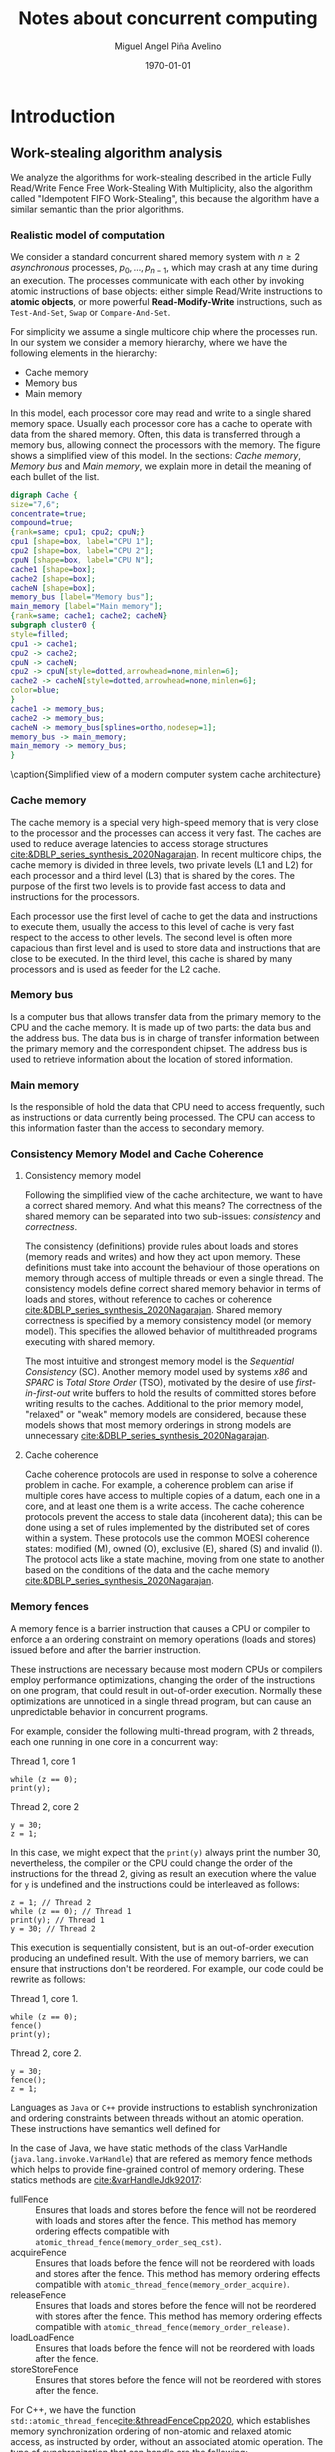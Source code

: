 #+title: Notes about concurrent computing
#+author: Miguel Angel Piña Avelino
#+date: \today

* Setup                                                            :noexport:

** Startup

   #+startup: noptag overview hideblocks


** Org LaTeX Setup

   #+latex_class: book
   #+latex_class_options: [openany, a4paper]
   #+latex_header: \usepackage{amsmath,amssymb,amsthm,geometry,hyperref,paralist,svg,thmtools,tikz,tikz-cd}
   #+latex_header: \usepackage{mathtools}
   #+latex_header: \usepackage[capitalise,noabbrev]{cleveref}
   #+latex_header: \usepackage{environ} \NewEnviron{abmn}{\marginnote{\BODY}}
   #+latex_header: \usepackage{url}
   #+latex_header: \setcounter{tocdepth}{1}
   #+latex_header: \newtheorem{theorem}{Theorem}
   #+latex_header: \newtheorem{example}[theorem]{Example}
   #+latex_header: \newtheorem{exmpl}[theorem]{Example}
   #+latex_header: \newtheorem{definition}[theorem]{Definition}
   #+latex_header: \newtheorem{proposition}[theorem]{Proposition}
   #+latex_header: \newtheorem{lemma}[theorem]{Lemma}
   #+latex_header: \newtheorem{exercise}[theorem]{Exercise}
   #+latex_header: \usetikzlibrary{arrows,automata,positioning}


** Export settings

   Export into the artifacts directory
   #+export_file_name: artifacts/notes

   Add ~tufte-book~ to ~org-latex-classes~ and update ~org-latex-pdf-process~.
   #+name: export-setup
   #+begin_src emacs-lisp :results silent :var this-year="2022"
     ;; (add-to-list 'org-latex-classes
     ;;           `("tufte-book"
     ;;             ,(string-join
     ;;               '("\\documentclass{tufte-book}"
     ;;                 "\\usepackage{color}"
     ;;                 "\\usepackage{amsmath,amssymb}")
     ;;               "\n")
     ;;             ("\\chapter{%s}" . "\\chapter*{%s}")
     ;;             ("\\section{%s}" . "\\section*{%s}")
     ;;             ("\\subsection{%s}" . "\\subsection*{%s}")
     ;;             ("\\paragraph{%s}" . "\\paragraph*{%s}")
     ;;             ("\\subparagraph{%s}" . "\\subparagraph*{%s}")))
     (setq-local org-latex-pdf-process
                 (let
                     ((cmd (concat "pdflatex -shell-escape -interaction nonstopmode"
                                   " --synctex=1"
                                   " -output-directory %o %f")))
                   (list "cp refs.bib %o/"
                         cmd
                         cmd
                         "cd %o; if test -r %b.idx; then makeindex %b.idx; fi"
                         "cd %o; bibtex %b"
                         cmd
                         cmd
                         "mv *.svg %o/"
                         "rm -rf %o/svg-inkscape"
                         "mv svg-inkscape %o/"
                         "rm -rf *.{aux,bbl,blg,fls,out,log,toc}"
                         (concat "cp %o/%b.pdf ../docs/" this-year "/notes-concurrent.pdf"))))

     (setq-local org-latex-subtitle-format "\\\\\\medskip
             \\noindent\\Huge %s")
     (setq-local org-confirm-babel-evaluate nil)
   #+end_src


* Introduction

** Work-stealing algorithm analysis

   We analyze the algorithms for work-stealing described in the article Fully
   Read/Write Fence Free Work-Stealing With Multiplicity, also the algorithm
   called "Idempotent FIFO Work-Stealing", this because the algorithm have a
   similar semantic than the prior algorithms.

*** Realistic model of computation

    We consider a standard concurrent shared memory system with \(n \ge 2\)
    /asynchronous/ processes, \(p_0, \ldots, p_{n-1}\), which may crash at any time
    during an execution. The processes communicate with each other by invoking
    atomic instructions of base objects: either simple Read/Write instructions to
    *atomic objects*, or more powerful *Read-Modify-Write* instructions, such as
    =Test-And-Set=, =Swap= or =Compare-And-Set=.

    For simplicity we assume a single multicore chip where the processes run. In
    our system we consider a memory hierarchy, where we have the following
    elements in the hierarchy:

    - Cache memory
    - Memory bus
    - Main memory

    In this model, each processor core may read and
    write to a single shared memory space. Usually each processor core has a
    cache to operate with data from the shared memory. Often, this data is
    transferred through a memory bus, allowing connect the processors with the
    memory. The figure \ref{fig:arch} shows a simplified view of this model. In
    the sections: [[*Cache memory][Cache memory]], [[*Memory bus][Memory bus]] and [[*Main memory][Main memory]], we explain more in
    detail the meaning of each bullet of the list.

    #+begin_src dot :file architecture.svg :results silent
      digraph Cache {
      size="7,6";
      concentrate=true;
      compound=true;
      {rank=same; cpu1; cpu2; cpuN;}
      cpu1 [shape=box, label="CPU 1"];
      cpu2 [shape=box, label="CPU 2"];
      cpuN [shape=box, label="CPU N"];
      cache1 [shape=box];
      cache2 [shape=box];
      cacheN [shape=box];
      memory_bus [label="Memory bus"];
      main_memory [label="Main memory"];
      {rank=same; cache1; cache2; cacheN}
      subgraph cluster0 {
      style=filled;
      cpu1 -> cache1;
      cpu2 -> cache2;
      cpuN -> cacheN;
      cpu2 -> cpuN[style=dotted,arrowhead=none,minlen=6];
      cache2 -> cacheN[style=dotted,arrowhead=none,minlen=6];
      color=blue;
      }
      cache1 -> memory_bus;
      cache2 -> memory_bus;
      cacheN -> memory_bus[splines=ortho,nodesep=1];
      memory_bus -> main_memory;
      main_memory -> memory_bus;
      }
    #+end_src

    #+begin_figure
    \begin{minipage}{\linewidth}
      \includesvg[width=\linewidth]{architecture}
    \end{minipage}
    \caption{Simplified view of a modern computer system cache architecture}
    \label{fig:arch}
    #+end_figure

*** Cache memory

    The cache memory is a special very high-speed memory that is very close to
    the processor and the processes can access it very fast. The caches are used
    to reduce average latencies to access storage structures
    [[cite:&DBLP_series_synthesis_2020Nagarajan]]. In recent multicore chips, the
    cache memory is divided in three levels, two private levels (L1 and L2) for
    each processor and a third level (L3) that is shared by the cores. The
    purpose of the first two levels is to provide fast access to data and
    instructions for the processors.

    Each processor use the first level of cache to get the data and instructions
    to execute them, usually the access to this level of cache is very fast
    respect to the access to other levels.  The second level is often more
    capacious than first level and is used to store data and instructions that
    are close to be executed. In the third level, this cache is shared by many
    processors and is used as feeder for the L2 cache.


*** Memory bus

    Is a computer bus that allows transfer data from the primary memory to the
    CPU and the cache memory. It is made up of two parts: the data bus and the
    address bus. The data bus is in charge of transfer information between the
    primary memory and the correspondent chipset.
    The address bus is used to retrieve information about the location of stored
    information.


*** Main memory

    Is the responsible of hold the data that CPU need to access frequently, such
    as instructions or data currently being processed. The CPU can access to
    this information faster than the access to secondary memory.

*** Consistency Memory Model and Cache Coherence

**** Consistency memory model

     Following the simplified view of the cache architecture, we want to have a
     correct shared memory. And what this means? The correctness of the shared
     memory can be separated into two sub-issues: /consistency/ and /correctness/.

     The consistency (definitions) provide rules about loads and stores (memory
     reads and writes) and how they act upon memory. These definitions must take
     into account the behaviour of those operations on memory through access of
     multiple threads or even a single thread. The consistency models define
     correct shared memory behavior in terms of loads and stores, without
     reference to caches or coherence [[cite:&DBLP_series_synthesis_2020Nagarajan]].
     Shared memory correctness is specified by a memory consistency model (or
     memory model). This specifies the allowed behavior of multithreaded programs
     executing with shared memory.

     The most intuitive and strongest memory model is the /Sequential Consistency/
     (SC). Another memory model used by systems /x86/ and /SPARC/ is /Total Store Order/
     (TSO), motivated by the desire of use /first-in-first-out/ write buffers to
     hold the results of committed stores before writing results to the caches.
     Additional to the prior memory model, "relaxed" or "weak" memory models are
     considered, because these models shows that most memory orderings in strong
     models are unnecessary [[cite:&DBLP_series_synthesis_2020Nagarajan]].

**** Cache coherence

     Cache coherence protocols are used in response to solve a coherence problem
     in cache. For example, a coherence problem can arise if multiple cores have
     access to multiple copies of a datum, each one in a core, and at least one
     them is a write access. The cache coherence protocols prevent the access to
     stale data (incoherent data); this can be done using a set of rules
     implemented by the distributed set of cores within a system. These
     protocols use the common MOESI coherence states: modified (M), owned (O),
     exclusive (E), shared (S) and invalid (I). The protocol acts like a state
     machine, moving from one state to another based on the conditions of the
     data and the cache memory [[cite:&DBLP_series_synthesis_2020Nagarajan]].

*** Memory fences

     A memory fence is a barrier instruction that causes a CPU or compiler to
     enforce a an ordering constraint on memory operations (loads and stores)
     issued before and after the barrier instruction.

     These instructions are necessary because most modern CPUs or compilers
     employ performance optimizations, changing the order of the instructions on
     one program, that could result in out-of-order execution. Normally these
     optimizations are unnoticed in a single thread program, but can cause an
     unpredictable behavior in concurrent programs.

     For example, consider the following multi-thread program, with 2
     threads, each one running in one core in a concurrent way:

     Thread 1, core 1
     #+begin_src c++
       while (z == 0);
       print(y);
     #+end_src

     Thread 2, core 2
     #+begin_src c++
       y = 30;
       z = 1;
     #+end_src

     In this case, we might expect that the =print(y)= always print the number 30,
     nevertheless, the compiler or the CPU could change the order of the
     instructions for the thread 2, giving as result an execution where the value
     for =y= is undefined and the instructions could be interleaved as follows:

     #+begin_src c++
       z = 1; // Thread 2
       while (z == 0); // Thread 1
       print(y); // Thread 1
       y = 30; // Thread 2
     #+end_src

     This execution is sequentially consistent, but is an out-of-order
     execution producing an undefined result. With the use of memory barriers, we
     can ensure that instructions don't be reordered. For example, our code could
     be rewrite as follows:

     Thread 1, core 1.
     #+begin_src c++
       while (z == 0);
       fence()
       print(y);
     #+end_src

     Thread 2, core 2.
     #+begin_src c++
       y = 30;
       fence();
       z = 1;
     #+end_src


     Languages as ~Java~ or ~C++~ provide instructions to establish synchronization
     and ordering constraints between threads without an atomic operation. These
     instructions have semantics well defined for

     In the case of Java, we have static methods of the class VarHandle
     (=java.lang.invoke.VarHandle=) that are refered as memory fence methods which
     helps to provide fine-grained control of memory ordering. These statics
     methods are [[cite:&varHandleJdk92017]]:

     - fullFence :: Ensures that loads and stores before the fence will not be
       reordered with loads and stores after the fence. This method has memory
       ordering effects compatible with
       ~atomic_thread_fence(memory_order_seq_cst)~.
     - acquireFence :: Ensures that loads before the fence will not be reordered
       with loads and stores after the fence. This method has memory ordering
       effects compatible with ~atomic_thread_fence(memory_order_acquire)~.
     - releaseFence :: Ensures that loads and stores before the fence will not
       be reordered with stores after the fence. This method has memory ordering
       effects compatible with ~atomic_thread_fence(memory_order_release)~.
     - loadLoadFence :: Ensures that loads before the fence will not be
       reordered with loads after the fence.
     - storeStoreFence :: Ensures that stores before the fence will not be
       reordered with stores after the fence.

    For C++, we have the function
    ~std::atomic_thread_fence~[[cite:&threadFenceCpp2020]], which establishes
    memory synchronization ordering of non-atomic and relaxed atomic access, as
    instructed by order, without an associated atomic operation. The type of
    synchronization that can handle are the following:

    - Fence-atomic synchronization
    - Atomic-fence synchronization
    - Fence-Fence Synchronization

    And using a memory order[[cite:&memoryOrderCpp2020]], it can specifies how
    memory accesses, including regular, non atomic memory accesses, are to be
    ordered around an atomic operation. In total are six orders, from the
    relaxed memory order to the sequential consistent memory order. They are:
    ~memory_order_relaxed~, ~memory_order_consume~, ~memory_order_acquire~,
    ~memory_order_acq_rel~ and ~memory_order_seq_cst~. A note about
    ~atomic_thread_fence~ functions, is that on x86 (x86_64), these functions
    issue no CPU instructions and only affect compile time code, with exception
    for ~std::atomic_thread_fence(std::memory_order::seq_cst)~, which issue the
    full memory fence instruction ~MFENCE~. For other archict

*** Pseudocode for Work-Stealing with Weak Multiplicity

   #+begin_src language

   #+end_src



** Some Foundations

*** Cache memory

    The cache memory

**** Multiple caches


**** Cache coherence protocols



***** MESI


***** MOESI


**** Store Buffers


*** Reordering (CPU or Compiler)


*** Memory Barriers


**** X86 and TSO architectures


**** Memory Fences


*** Read-Modify-Write Operations


*** Bibliography

    - https://blog.the-pans.com/std-atomic-from-bottom-up/


*** Memory management

    To implement efficiently the idempotent algorithms in an enviroment without
    garbage collection, it's necessary use some technique or metodology to
    provide garbage collection when atomic pointers are used or when distinct
    threads want to reclaim the memory of the object associated to the pointer.

**** Strategies to delete shared pointers

     - Add pointers to list to safety delete.
     - Do this when there aren't more threads accessing to methods.
       - Increase the counter when a thread enter to the method and decrease when
         it exits.
       - Delete all pointers when the counter be equal to zero.


**** Hazard pointers

     The /Hazard Pointers/ is a technique to manage memory in languages where there
     are not a garbage collector. This technique was proposed by Maged
     Michael cite:&DBLP_journals_tpds_Michael04. They are so called because
     deleting a pointer that might be referenced by other thread(s) is
     dangerous. If another threads keep holding references to that pointer and
     proceed to access to that pointer after be deleted, you have a undefined
     behavior cite:&DBLP_journals_tpds_Michael04.

     The basic idea of this technique is the following:

     - If a thread want to use a pointer that another thread might want to
       delete, it first sets a hazard pointer to the pointer, informing to the
       other thread that deleting the pointer would be dangerous. Once the object
       is not longer needed, the hazard pointer is cleared.
     - When a thread wants to delete the pointer, it must check if the hazard
       pointers belonging to the other threads in the system. If no one has a
       reference to the pointer, then, it's safe to delete the
       pointer. Otherwise, it must be left until later.
     - Periodically, we must check the list of objects that have been left until
       later to see if any of them can be deleted now.

     A general pseudocode for this technique could be the following:

     #+begin_src c++
       void func() {
           std::atomic<void*>& hp = get_hazard_pointer_for_current_thread();
           void* old_data = data.load();
           do {
               void* temp;
               do{ // Loop until you've set the hazard pointer
                   temp = old_data;
                   hp.store(old_data);
                   old_data = data.load();
               } while (old_data != temp);
                 }while (old_data &&
                   !data.compare_exchange_strong(old_data, old_data->next);
           // Do something with old_data
           hp.store(nullptr); // clearing usage of hazard pointer
           // Trying clearing
           if (outstanding_hazard_pointers_for(old_head))
           {
               reclaim_later(old_data);
           }
           else
           {
               delete old_data;
           }
           delete_nodes_with_no_hazards();
       }
     #+end_src


**** Atomic Smart Pointers (Herlihy, Chapter 19) (Not available for GCC and CLang)


     When a memory region is reclaimed, the programmer cannot know how that
     region of memory will be reused or if even whether it is reused. We need a
     way of developing a (general) solution to prevent the sorts of races
     when a memory region is reclaimed by many threads asynchronously. We can to
     do this by delaying reclamation.
     Thinking in terms of pending operations on a concurrent data structure, a
     sufficient condition is that /memmory is only reclaimed when it is impossible
     for any pending operation to access in the future/.

     This property could be also achieved by /reference counting/. In a reference
     counted implementation of a data-structure (like a list), a counter of type
     atomic<int> is associated with each node. Whenever a reference to node N is
     created


** Memory management for work-stealing algorithms

   It is well known that C++ does not have a garbage collector like Java. Since
   the publish of the [[https://en.cppreference.com/w/cpp/11][Standard C++11]], new features for memory management were
   added. For example, a concurrency support library and smart pointers. These
   last are used to help ensure that programs are free of memory and resources
   leaks and are exception safe.

   For algorithms like Chaselev[[cite:&circular.work.stealing]],
   cilk[[cite:&implementation_cilk5]], Idempotent FIFO and Idempotent
   LIFO[[cite:&maged.vechev.2009]], whose specification describe the use of simple
   structures and variables, we can manage them using smart pointers to avoid
   problems with memory management, but in the case of Idempotent
   DEQUE[[cite:&maged.vechev.2009]], it need to use a more complex structure to
   avoid problems like the [[https://www.stroustrup.com/isorc2010.pdf][ABA problem]].

** C++ Memory model

*** Memory model basics

**** Objects and memory locations


**** Objects, memory locations, and concurrency


**** Modification orders


*** Atomic operations and types in C++


**** The standard atomic types

**** Operations on std::atomic_flag

**** Operations on std::atomic<boolean>

**** Operations on std::atomic<T*>: pointer arithmetic

**** Operations on standard atomic integral types

**** The std::atomic<> primary class template

**** Free functions for atomic operations

*** Synchronizing operations and enforcing ordering

**** The synchronization relationship

**** The happens-before relationship

**** Memory ordering for atomic operations

**** Release sequences and synchronizes-with

**** Fences

**** Ordering non-atomic operations with atomics

**** Ordering non-atomic operations


** Guidelines for designing data-structures for concurrency

   - Ensure that no thread can see a state where the invariants of the
     data-structure have been broken by the action of the another thread.

   - Take care to avoid race conditions inherent in the interface to the
     data-structure by providing functions for complete operations rather than
     for operations steps.

   - Pay attention to how the data-structure behaves in the presence of
     exceptions to ensure that the invariants are not broken.

   - Minimize the opportunities for deadlock when using the data-structure by
     restricting the scope of locks and avoiding nested locks where possible.




* Advanced topics in Multi-Core Architecture and Software Systems

** Introduction

   - [ ] [[https://www.cs.tau.ac.il/~mad/publications/atc2018-bst.pdf][Getting to the root of concurrent binary search tree performance]]
   - [ ] [[http://supertech.csail.mit.edu/papers/cilk5.pdf][The implementation of the cilk-5 multithreaded language]]
   - [ ] [[http://www.srl.inf.ethz.ch/papers/idempotentWSQ09.pdf][Idempotent Work-Stealing]]
   - [ ] [[http://www.srl.inf.ethz.ch/papers/laworder-journal.pdf][Laws of Order: Synchronization in Concurrent Algorithms]]
   - [ ] [[http://www.cs.tau.ac.il/~mad/publications/asplos2014-ffwsq.pdf][Fence-Free Work-Stealing on Bounded TSO Processors]]
   - [ ] [[https://www.cl.cam.ac.uk/~pes20/weakmemory/x86tso-paper.tphols.pdf][A better x86 memory model: x86TSO]]


** Out-of-order execution and memory-level parallelism

   - [ ] [[https://www.cs.tau.ac.il/~mad/publications/sosp2021-CT.pdf][Cuckoo trie: Exploiting Memory-Level Parallelism for Efficient DRAM Indexing]]


** Speculative execution attacks and defenses

   - [ ] [[https://eprint.iacr.org/2013/448.pdf][FLUSH + RELOAD: A High Resolution, Low Noise L3 Cache Side-Channel Attack]]
   - [ ] [[https://spectreattack.com/spectre.pdf][Spectre attacks: Exploiting Speculative Execution]]
   - [ ] [[https://meltdownattack.com/meltdown.pdf][Meltdown: Reading Kernel Memory From User Space]]
   - [ ] [[https://www.cs.tau.ac.il/~mad/publications/micro2019-stt.pdf][Speculative Taint Tracking (STT): A Comprehensive Protection for
     Speculatively Accesed Data]]


** Reasoning about concurrency (linearizability)

   - [ ] [[http://cs.brown.edu/~mph/HerlihyW90/p463-herlihy.pdf][Linearizability: A Correctness Condition for Concurrent Objects]]
   - [ ] [[http://people.csail.mit.edu/shanir/publications/Lazy_Concurrent.pdf][A Lazy Concurrent List-Based Set Algorithm]]


** Cache Coherence

   - [ ] [[https://tau-primo.hosted.exlibrisgroup.com/primo-explore/fulldisplay?docid=aleph_tau01003094500&context=L&vid=TAU2&search_scope=Blended&tab=default_tab&lang=iw_IL][A Primer on Memory Consistency and Cache Coherence (Chap 2, 6-8)]]


** Serializing Efficiently

   - [ ] [[http://www.cs.rochester.edu/~scott/papers/1991_TOCS_synch.pdf][Algorithms for scalable synchronization on shared-memory multiprocessors]]
   - [ ] [[http://www.cs.rochester.edu/~scott/papers/1996_PODC_queues.pdf][Simple, Fast, and Practical Non-Blocking and Blocking Concurrent Queue Algorithms]]
   - [ ] [[http://people.csail.mit.edu/shanir/publications/Flat%20Combining%20SPAA%2010.pdf][Flat Combining and the Synchronization-Parallelism Tradeof]]
   - [ ] [[http://people.csail.mit.edu/nickolai/papers/boyd-wickizer-oplog-tr.pdf][OpLog: a library for scaling update-heavy data-structures]]
   - [ ] [[http://www.cs.tau.ac.il/~mad/publications/ppopp2013-x86queues.pdf][Fast concurrent queues for x86 processors]]


** Memory Consistency Models (Hardware)

   - [ ] [[https://tau-primo.hosted.exlibrisgroup.com/primo-explore/fulldisplay?docid=aleph_tau01003094500&context=L&vid=TAU2&search_scope=Blended&tab=default_tab&lang=iw_IL][A Primer on Memory Consistency and Cache Coherence (Chapters 3-5)]]
   - [ ] [[http://iacoma.cs.uiuc.edu/iacoma-papers/isca13_2.pdf][WeeFence: Toward Making Fences Free in TSO]]


** Memory Consistency Models (programming language)

   - [ ] [[http://www.hpl.hp.com/techreports/2004/HPL-2004-209.pdf][Threads Cannot be Implemented as a Library]]
   - [ ] [[http://rsim.cs.uiuc.edu/Pubs/popl05.pdf][The Java Memory Model]]
   - [ ] [[http://www.hpl.hp.com/techreports/2008/HPL-2008-56.pdf][Foundations of The C++ Concurrency Memory Model]]
   - [ ] [[https://en.cppreference.com/w/cpp/language/memory_model][Memory Model C++]]
   - [ ] [[https://en.cppreference.com/w/cpp/atomic/memory_order][Memory Order C++]]


** Safe Memory Reclamation

   - [ ] [[http://www.research.ibm.com/people/m/michael/spaa-2002.pdf][High Performance Dynamic Lock-Free Hash Tables and List-Based Sets]]
   - [ ] [[http://queue.acm.org/detail.cfm?id=2488549][Structured Deferral: Synchronization via Procrastination]] (explains RCU and
         compares to Hazard Pointers).
   - [ ] [[http://www.cl.cam.ac.uk/techreports/UCAM-CL-TR-579.pdf][Practical lock-freedom (Epoch-based reclamation, section 5.2.3)]]
   - [ ] [[http://researchweb.watson.ibm.com/people/m/michael/ieeetpds-2004.pdf][Hazard Pointers: Safe Memory Reclamation for Lock-Free Objects]]
   - [ ] [[http://labs.oracle.com/pls/apex/f?p=labs:40150:0::::P40000_PUBLICATION_ID:4899][Fast non-intrusive memory reclamation for highly-concurrent data-structures]]
   - [ ] [[http://www.cs.technion.ac.il/~sakogan/papers/spaa13.pdf][Drop the anchor: Lightweight Memory Management for Non-Blocking Data-Structures]]
   - [ ] [[http://www.cs.technion.ac.il/~erez/Papers/oa-spaa-15.pdf][Efficient Memory Management for Lock-Free Data Structures with Optimistic Access]]
   - [ ] [[http://people.csail.mit.edu/amatveev/StackTrack_EuroSys2014.pdf][StackTrack: An Automated Transactional Approach to Concurrent Memory Reclamation]]
   - [ ] [[http://www.cs.utoronto.ca/~tabrown/debra/paper.pdf][Reclaiming Memory for Lock-Free Data Structures: There has to be a Better Way]]


** Ordered Parallelism and Relaxed Data Structures

   - [ ] [[https://www.cl.cam.ac.uk/techreports/UCAM-CL-TR-579.pdf][Skip Lists (Section 4.3.3 of the thesis)]]
   - [ ] [[https://www.microsoft.com/en-us/research/wp-content/uploads/2016/02/SprayList_full.pdf][The SprayList: A Scalable Relaxed Priority Queue]]
   - [ ] [[http://arxiv.org/pdf/1411.1209.pdf][MultiQueues: Simpler, Faster, and Better Relaxed Concurrent Priority Queues]]
   - [ ] [[http://sigops.org/sosp/sosp13/papers/p456-nguyen.pdf][A Lightweight Infrastructure for Graph Analytics (Section 4.1)]]


** Ordered Parallelism and Relaxed Data Structures

   - [ ] [[https://people.csail.mit.edu/sanchez/papers/2015.swarm.micro.pdf][A Scalable Architecture for Ordered Parallelism]]


** Transactional Memory

   - [ ] [[http://people.cs.umass.edu/~moss/papers/isca-1993-trans-mem.pdf][Transactional Memory: Architectural Support For Lock-Free Data Structures]]
   - [ ] [[http://pages.cs.wisc.edu/~rajwar/papers/micro01.pdf][Speculative Lock Elision: Enabling Highly Concurrent Multithreaded Execution]]
   - [ ] [[http://www.cs.tau.ac.il/~shanir/nir-pubs-web/Papers/Transactional_Locking.pdf][Transactional Locking II]]
   - [ ] [[https://people.csail.mit.edu/sanchez/papers/2016.tictoc.sigmod.pdf][TicToc: Time Traveling Optimisting Concurrency Control]]
   - [ ] [[http://people.csail.mit.edu/amatveev/RH_NOrec_ASPLOS2015.pdf][Reduced Hardware NOrec: A Safe and Scalable Hybrid Transactional Memory]]
   - [ ] [[https://people.eecs.berkeley.edu/~kubitron/cs258/handouts/papers/logtm-moore-hpca06.pdf][LogTM: Log-based Transactional Memory]]


** Concurrent Search Trees

   - [ ] [[http://ppl.stanford.edu/papers/ppopp207-bronson.pdf][A Practical Concurrent Binary Tree Search]]
   - [ ] [[https://arxiv.org/abs/1712.06687][A General Technique for Non-Blocking Trees]]
   - [ ] [[https://arxiv.org/abs/1712.06688][Pragmatic Primitives for Non-Blocking Data Structures]]
   - [ ] [[http://www.cs.toronto.edu/~tabrown/ebrrq/paper.ppopp18.pdf][Harnessing Epoch-based Reclamation for Efficient Range Queries]]

* Work-stealing

  #+begin_src plantuml :file objects.png :results silent
    interface WorkStealing {
       boolean put(Task x)
       Task take()
       Task steal()
    }

    class WSNCMULT implements WorkStealing {
        Task tasks[]
        int head[]
        atomic<int> Head
        int tail
        int size
        boolean put(Task x)
        Task take()
        Task steal()
        void resize()
    }

    class BWSNCMULT implements WorkStealing {
        Task tasks[]
        boolean taken[]
        int head[]
        atomic<int> Head
        int tail
        int size

        boolean put(Task x)
        Task take()
        Task steal()
        void resize()
    }

    class NodeWS {
       Task values[]
       NodeWS* next
    }

    note left of NodeWS
       Using overloading operator,
       the access to values could be
       done as if we use an array, by
       example: val = node[idx]
    end note


    class WSNCMULTLA implements WorkStealing {
        NodeWS* tasks[]
        Thread::ID head[]
        atomic<int> Head
        int tail
        int nodes
        int length

        boolean put(Task x)
        Task take()
        Task steal()
        void resize()
    }

    class MemoryManagement {
      NodeWS* headOfPool;
      NodeWS* headOfUnreclaimed;

      NodeWSMM allocate()
      void deallocate()
      boolean isFreeToDelete(NodeWS* pointer)
      void reclaimLater(NodeWS* pointer)
      void mark(NodeWS* pointer)
      void unmark(NodeWS* pointer)
      void freeAll()
    }

    class WSNCMULTLAMM implements WorkStealing {
      MemoryManagement pool
      NodeWS* tasks[]
      int head[]
      atomic<int> Head
      int tail
      int nodes
      int length

      boolean put(Task x)
      Task take()
      Task steal()
      void resize()
    }
  #+end_src

* Other links

** Youtube videos

   - [ ] [[https://www.youtube.com/watch?v=drXrIVfBKaQ][Safe Memory Reclamation (Hazard Pointers)]]
   - [ ] [[https://www.youtube.com/watch?v=cYDMq5FOiw4][Safe Memory Reclamation (Epoch-Based Reclamation)]]
   - [ ] [[https://www.microsoft.com/en-us/research/video/rdma-provably-more-powerful-communication/][RDMA: Provably More Powerful Communication]]
   - [ ] [[https://www.youtube.com/watch?v=FYvoBi89wsE][Java Concurrency and Spring]]
   - [ ] [[https://www.youtube.com/watch?v=XvWyLAW_U0Q][CppCon 2019: Pete Isensee "Destructor Case Studies: Best Practices for
     Safe and Efficient Teardown"]]
   - [ ] [[https://www.youtube.com/watch?app=desktop&v=A8eCGOqgvH4][C++ and Beyond 2012: Herb Sutter - atomic Weapons 1 of 2]]


** Tools

   - [ ] [[https://valgrind.org/docs/manual/cg-manual.html][Cachegrind]]
   - [ ] [[https://github.com/kokkos/kokkos-tutorials/wiki/Kokkos-Lecture-Series][Kokkos lectures]]
   -


** Readings

   - [ ] [[https://frankdenneman.nl/2016/07/07/numa-deep-dive-part-1-uma-numa/][Numa Deep Dive Part 1: From UMA To NUMA]]
   - [ ] [[https://frankdenneman.nl/2016/07/08/numa-deep-dive-part-2-system-architecture/][Numa Deep Dive Part 2: System Architecture]]
   - [ ] [[https://frankdenneman.nl/2016/07/11/numa-deep-dive-part-3-cache-coherency/][Numa Deep Dive 3 Part 3: Cache Coherence]]
   - [ ] [[https://frankdenneman.nl/2016/07/13/numa-deep-dive-4-local-memory-optimization/][Numa Deep Dive Part 4: Local Memory Optimization]]
   - [ ] [[https://mechanical-sympathy.blogspot.com/2011/07/memory-barriersfences.html][Memory Barriers/Fences]]
   - [ ] [[https://www.infoq.com/articles/memory_barriers_jvm_concurrency/][Memory Barriers and JVM Concurrency]]
   - [ ] [[http://www.rdrop.com/users/paulmck/scalability/paper/whymb.2010.07.23a.pdf][Memory barriers: a Hardware View for Software Hackers]]
   - [ ] [[https://stackoverflow.com/questions/286629/what-is-a-memory-fence][What is a memory fence (stackoverflow).]]
   - [ ] [[https://en.wikipedia.org/wiki/Memory_ordering#Compile-time_memory_ordering][Memory orderings]]
   - [ ] [[https://www.cl.cam.ac.uk/~pes20/weakmemory/][Relaxed Memory Concurrency]]
   - [ ] [[https://en.wikipedia.org/wiki/Instruction_set_architecture#Instructions][Instruction set architecture (ISA)]]
   - [ ] [[https://docs.microsoft.com/en-us/windows/win32/dxtecharts/lockless-programming?redirectedfrom=MSDN][Lockless programming considerations for xbox 360 and microsoft windows]]
   - [ ] [[https://preshing.com/20120913/acquire-and-release-semantics/][Acquire and release semantics]]
   - [ ] [[https://stackoverflow.com/questions/38984153/how-can-i-implement-aba-counter-with-c11-cas/38991835#38991835][How can I implement ABA counter with C++11 CAS?]]
   - [ ] [[https://corensic.wordpress.com/2011/05/23/non-serializable-executions-of-single-instructions/][Non-serializable executions of single instructixons]]
   - [ ] [[https://blog.the-pans.com/std-atomic-from-bottom-up/][std::atomic from bottom-up]]
   - [ ] [[https://github.com/donnemartin/system-design-primer][System Design Primer]]
   - [ ] [[https://github.com/jwasham/coding-interview-university][Coding interview]]
   - [ ] [[https://github.com/yangshun/tech-interview-handbook][Tech interview handbook]]
   - [ ] [[https://github.com/yangshun/front-end-interview-handbook][Front-end interview Handbook]]


** Clojure things

   - [ ] [[https://github.com/jepsen-io/jepsen][Jepsen: Clojure library to set up a distributed system and verify if an
         execution is linearizable]]
   - [ ] [[https://medium.com/@siddontang/use-chaos-to-test-the-distributed-system-linearizability-4e0e778dfc7d][Chaos to test the distributed system linearizability]]
   - [ ] [[https://clojure-doc.org/articles/language/concurrency_and_parallelism/][Concurrency and parallelism in clojure]]
   - [ ] [[https://ericnormand.me/guide/clojure-concurrency#atom][Clojure concurrency guide]]
   - [ ] [[https://www.youtube.com/watch?v=jm0RXmyjRJ8][Create a password manager with clojure using babashka, sqlite, honeysql and stash]]


** Python things

   - [ ] [[https://bytes.yingw787.com/posts/2019/01/11/concurrency_with_python_why/][Concurrency with python series]]


** CPP Things

   - [ ] [[https://www.mygreatlearning.com/blog/cpp-interview-questions/?gl_blog_id=25150][CPP interview]]
   - [ ] [[https://www.cl.cam.ac.uk/~pes20/cpp/cpp0xmappings.html][CPP Mappings to processors (fences)]]


* Notes and other text about my phd

** Concurrent computing

*** Work-Stealing

*** Article
**** Work-stealing with multiplicity

***** Experiments C++
******  What to use?

      - std::thread
        * Pro :: Is standard; guaranteed to be on all conforming platforms
        * Con :: Requires C++ > 11, so it cannot be used with ancient
          compilers. Only basic, lowest common denominator features. However,
          platform specifics features can still be used through
          std::thread::native_handle
      - boost::thread
        * Pro :: Is cross platform, is supported on ancient compilers
        * Con :: Is not standard, requires an external dependency. Similar feature
          set as standard threads.
      - pthread
        * Pro :: Has more features such scheduling policy
        * Con :: Is only on POSIX systems, which excludes Windows. No RAII
          Interface.

      std::thread is often a good default. If it's needed features of pthread that
      are not standard, you can use them with the help of std::thread::native_handle
      (this with all implications that come with it). There no reason to use
      pthreads directly.


****** Why are important tests in concurrent code

       [[https://www.youtube.com/watch?v=tRe3ddG8O1Y][Unit testing patterns for concurrent code]]

******* The dark art of concurrent code

        - Several actions at the same time
        - Hard to follow code path
        - Non-deterministic executions

******* A good unit test must be:

        - Trustworthy
        - Maintainable
        - Readable

******* Concurrency test "smells"

        - Inconsistent results
        - Untraceable fail
        - Long running tests
        - Test freeze

******* Test smell - using "sleep" in test

        - Time based - fail/pass inconsistently
        - Test runs for too long
        - Hard to investigate failures

        In concurrent programming if something *can happen*, then sooner or later
        *it will*, probably at the most inconvenient moment.

        Avoid concurrent code.
        - [[http://xunitpatterns.com/Humble%20Object.html][Humble object pattern]] :: We extract all the logic from the hard-to-test
          component into a component that is testeable via synchronous tests.

******* Model

       #+begin_src plantuml :file scheme.png

       #+end_src


******* Technology to use

        - Google Test
        - CMake
        - Standard Library For Threads (STL)


*** Related topics
    - [[https://epub.jku.at/obvulihs/download/pdf/6196854?originalFilename=true][Thesis]] on the use of work-stealing applied to garbage collection. In this
      thesis they mention how to implement Garbage Collector Garbage First (G1)
      in the HotSpot virtual machine of the Open JDK.

*** Links
**** Philosophy

     - [[https://assets.bitbashing.io/papers/concurrency-primer.pdf][What every systems programmer should know about concurrency]]
     - [[https://www.freecodecamp.org/news/concurrency-ideologies-of-programming-languages-java-c-c-c-go-and-rust-bd4671d943f/][Concurrency ideologies of programming languages (Java, C#, C, C++, Go and Rust)]]

**** Courses
     - [[https://ocw.mit.edu/courses/find-by-topic/#cat=engineering&subcat=computerscience&spec=algorithmsanddatastructures][Cursos MIT CS]]
     -

**** Programming Languages                                    :cpp:java:rust:
***** C/C++/Java
      - [[https://www.linuxjournal.com/article/6700][Cross-Platform Software Development Using CMake]]
      - [[https://atomheartother.github.io/c++/2018/07/12/CPPDynLib.html][Writing a cross platform dynamic library]]
      - [[https://www.quora.com/Why-is-C-faster-than-Java-1][Why is C faster than Java?]]
      - https://trucosinformaticos.wordpress.com/2010/05/02/por-que-usar-const-en-c/
      - [[https://stackoverflow.com/questions/42310768/segmentation-fault-due-to-free-or-malloc][Segmentation fault due to malloc or free]]
      - [[https://stackoverflow.com/questions/15604127/do-a-getter-for-an-object][Do a geter for an object]]
      - [[https://google.github.io/googletest/][Google tests]]
      - [[https://groups.google.com/g/comp.lang.c++.moderated/c/EA3TJcbZ73c/m/QfVUa73nwbgJ][Is all this fancy C++ stuff used in the real world?]]
      - [[https://gitlab.com/CLIUtils/modern-cmake/-/tree/master/examples/extended-project][extended project cmake]]
      - [[https://cliutils.gitlab.io/modern-cmake/][Modern Cmake]]
      - [[https://github.com/Pipe-Runner-Lab/sample_cmake][Sample cmake]]
      - [[https://medium.com/@onur.dundar1/cmake-tutorial-585dd180109b][Cmake tutorial]]
      - [[https://developer.ibm.com/articles/au-googletestingframework/][Why use the google c++ testing framework]]
      - [[https://www.geeksforgeeks.org/stack-vs-heap-memory-allocation/][Stack vs heap memory allocation]]
      - [[https://thecandcppclub.com/deepeshmenon/chapter-8-the-philosophy-of-generic-programming-in-c/709/][The C and CPP Club]]

****** STL C++
       - [[https://www.geeksforgeeks.org/vector-in-cpp-stl/][vector]]
       - [[https://www.geeksforgeeks.org/list-cpp-stl/?ref=lbp][List]]
       - [[https://www.geeksforgeeks.org/smart-pointers-cpp/][Smart pointers]]
       - [[https://www.geeksforgeeks.org/memory-leak-in-c-and-how-to-avoid-it/#:~:text=Memory%20leakage%20occurs%20in%20C%2B%2B,by%20using%20wrong%20delete%20operator.][Memory leakage]]
       - [[https://www.geeksforgeeks.org/few-bytes-on-null-pointer-in-c/][Null pointers]]
       - [[https://www.geeksforgeeks.org/encapsulation-in-c/?ref=lbp][Encapsulation]]
       - [[https://en.cppreference.com/w/cpp/memory/shared_ptr][Shared pointer]]
       - [[https://en.cppreference.com/w/cpp/memory/unique_ptr][unique_ptr]]
       - [[https://en.cppreference.com/w/cpp/memory/weak_ptr][weak_ptr]]
         [[https://gist.github.com/Zitrax/a2e0040d301bf4b8ef8101c0b1e3f1d5][string_format]]

***** Techniques
      - [[https://mziccard.me/2015/05/08/modulo-and-division-vs-bitwise-operations/][Modulo and Division vs Bitwise Operations]]
      - https://en.wikipedia.org/wiki/Locality_of_reference
        - Temporal locality
        - Spatial locality

**** Others
     - [[https://ariannadanielle.com/why-you-need-a-website-how-to-create-your-own-website-in-a-day-for-free/][Why you need a website as phd]]

**** Techniques                                                         :cpp:
     - [[https://citeseerx.ist.psu.edu/viewdoc/download?doi=10.1.1.395.378&rep=rep1&type=pdf][Hazard pointers: Safe memory reclamation for lock-free objects]]
     - [[https://comp.lang.cpp.moderated.narkive.com/vAi9h9q9/lock-free-programming-with-boost-shared-ptr-instead-of-hazard-pointers][Shared pointers vs hazard pointers]]
     - [[https://arxiv.org/pdf/1910.11714.pdf][Pointer life cycle types for lock-free data structures with memory
       reclamation]]
     - [[http://www.cs.tau.ac.il/~afek/Maged64bit-disc-2004.pdf][Practical Lock-Free and Wait-Free LL/SC/VL]]
     - [[https://www.modernescpp.com/index.php/fences-as-memory-barriers][Fences as memory barriers]]
     - [[http://concurrencyfreaks.blogspot.com/2016/08/hazard-pointers-vs-rcu.html][Hazard Pointers vs RCU]]



** Notes

*** Git
****  Write git messages that your colleagues will love
     - Why git commit messages are important
     - Reading vs writing code
     - How to write good git commit messages
     - Focus on the why
     - Use imperative mood in the subject line
     - Restrict subject line length to 50 characters


** Statistics

*** Temario tentativo


   - C01. Introducción a R.
   - C02. **Estadística Descriptiva.
   - C03. Gráficos.
   - **C04. **Probabilidad.
   - C05. Ajuste de distribuciones.
   - C06. Simulaciones.
   - C07. Pruebas de Hipxótesis e intervalos de confianza.
   - C08. ANOVA.
   - C09. Regresiones lineales.
   - C10. Regresiones múltiples.
   - C11. Regresiones logísticas.

*** [[https://www.youtube.com/watch?v=kS7nIEzyAcU][Estadística para diseños experimentales]]

**** Diseño experimental
     - Población objetivo
       - Control
       - Tratamiento
       - Seguimiento
     - Análisis
       - Figuras descriptivas
       - Pruebas estadísticas

**** Distribución de frecuencias

     - Distribución normal
       - 2 parámetros
         - Promedio (mu)
         - Varianza
       - 1 o dos colas
     - Distribución t-student (Prueba t-student) Teorema de límite central
       - 3 parámetros
         - Promedio (mu)
         - Varianza (sigma cuadrada)
         - Grados de libertad (Tamaño de muestra)
       - Una o dos colas
     - Distribución F
       - 2 grados de libertad
     - Distribución Chi-cuadrada (pruebas de hipótesis nula)
       - 1 grado de libertad

**** Pruebas de hipótesis

     2 Hipótesis
     - Hipótesis nula
     - Hipótesis alternativa

     Valor crítica (alpha)
     - \(\alpha = 5\%\) (cuando rechazar o no la hipótesis nula)

     Valor de probabilidad (p)
     - \(p > 0.05\)
     - \(p < 0.05\)

**** Pruebas estadísticas

***** Pruebas para dos grupos (muestras)

      - T de student (versión paramétrica)
        - Normalidad
        - Homocedasticidad
        - \(H_0 = \mu_1 - \mu_2 \neq 0\)
        - Estadístico *t*

      - Mann-Whitney (versión no-paramétrica)
        - Distribución similar de ambos grupos
        - \(H_0 = mediana_1 = mediana_2\)
        - Estadistico: *U*

***** Pruebas para más de dos grupos

***** Pruebas para variables continuas y categóricas



*** Estadística para ciencia de datos


**** Data Science

     - ¿Qué es ciencia de datos?
     - Minería de datos :: El conocimiento valioso se obtiene después de saber
       como se comporta nuestra materia prima.

***** Estadística básica

      - Variable :: Características de un objeto o individuo que pueden medirse y
        cuyo valor puede variar de acuerdo a la observación o registro.
      - Parámetros :: Resume el comportamiento general de las variables, en pocas
        palabras, resume la información describe a un individuo, objeto o
        situación.
      - Distribución :: El saber la distribución de la variable, nos permitirá
        calcular la probabilidad de que la variable obtenga cierto valor o
        aquellos valores que estén por debajo.


**** Data Science Steps

**** Main Concepts

**** Match Between Statistic and Data Science





* Plan last 2 semesters

  - [ ] Plan de experimentos para colas concurrentes
    + [ ] Experimentos de LL/IC
      * [ ] Cambios en el número de K
    + [ ] Experimentos sobre baskets
    + [ ] Experimentos sobre colas
  - [ ] Documento de avances semestral para evaluación por comité tutoral
  - [ ] Actualización código work-stealing en C++
    - [ ] Implementación lock-free de hazard pointers
    - [ ]
  - [ ]
  - [ ] Plan de
  -

* Footnotes

* Articles to begin with

  Seed Papers
TITLE	FIRST AUTHOR	YEAR	CITED BY






The Google file system	GhemawatSanjay	2003	4980
Enhancing Productivity and Performance Portability of General-Purpose Parallel Programming	Alexandros Tzannes	2012	6
Scaling up parallel GC work-stealing in many-core environments	Michihiro Horie	2019	0
Idempotent work stealing	Maged M. Michael	2009	124
Defining Correctness Conditions for Concurrent Objects in Multicore Architectures	Brijesh Dongol	2015	12
Axioms for concurrent objects	Maurice Herlihy	1987	198
Reaching approximate agreement in the presence of faults	Danny Dolev	1986	484
The notions of consistency and predicate locks in a database system	Kapali P. Eswaran	1976	2052
Fence-free work stealing on bounded TSO processors	Adam Morrison	2014	19
Wait-free synchronization	Maurice Herlihy	1991	1918
Modeling of the Memory Management Process for Dynamic Work-Stealing Schedulers	Elena A. Aksenova	2017	6
Relaxed Queues and Stacks from Read/Write Operations	Armando Castaneda	2020	1
Concurrent reading and writing	Leslie Lamport	1977	295
Efficient Work Stealing for Fine Grained Parallelism	Karl-Filip Faxén	2010	46
On the minimal synchronism needed for distributed consensus	Danny Dolev	1983	694
Impossibility and universality results for wait-free synchronization	Maurice Herlihy	1988	229
Improving Load Balancing during the Marking Phase of Garbage Collection.	Erik Helin	2012	4
Concurrent Reading While Writing	Gary L. Peterson	1983	205
What Can Be Done with Consensus Number One: Relaxed Queues and Stacks	Armando Castaneda	2020	1
Efficient Synchronization-Free Work Stealing	Umut A. Acar	2011	2
Scheduling parallel programs by work stealing with private deques	Umut A. Acar	2013	121
Cilk: An Efficient Multithreaded Runtime System	Robert D. Blumofe	1996	1880
The structure of the “THE”-multiprogramming system	Edsger W. Dijkstra	1968	1189
How to Make a Multiprocessor Computer That Correctly Executes Multiprocess Programs	Leslie Lamport	1979	2754
Algorithms for scalable synchronization on shared-memory multiprocessors	John M. Mellor-Crummey	1991	1355
Work-Stealing for Multi-socket Architecture	Quan Chen	2017	0
Simple, fast, and practical non-blocking and blocking concurrent queue algorithms	Maged M. Michael	1996	836
Fully Read/Write Fence-Free Work-Stealing with Multiplicity	Armando Castaneda	2021	0

* Bibliography
  \bibliographystyle{plainurl}
  \bibliography{refs}

* Local variables                                                  :noexport:
# Local variables:
# eval: (add-hook 'org-export-before-processing-hook (lambda (be) (org-babel-ref-resolve "export-setup")) nil t)
# End:
